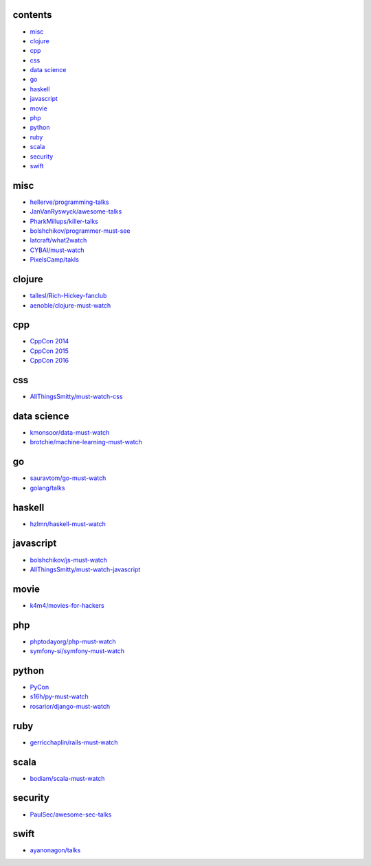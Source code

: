 contents
========

- misc__
- clojure__
- cpp__
- css__
- `data science`__
- go__
- haskell__
- javascript__
- movie__
- php__
- python__
- ruby__
- scala__
- security__
- swift__

.. __: #misc
.. __: #clojure
.. __: #cpp
.. __: #css
.. __: #data-science
.. __: #go
.. __: #haskell
.. __: #javascript
.. __: #movie
.. __: #php
.. __: #python
.. __: #ruby
.. __: #scala
.. __: #security
.. __: #swift


misc
====

- `hellerve/programming-talks <https://github.com/hellerve/programming-talks>`_
- `JanVanRyswyck/awesome-talks <https://github.com/JanVanRyswyck/awesome-talks>`_
- `PharkMillups/killer-talks <https://github.com/PharkMillups/killer-talks>`_
- `bolshchikov/programmer-must-see <https://github.com/bolshchikov/programmer-must-see>`_
- `latcraft/what2watch <https://github.com/latcraft/what2watch>`_
- `CYBAI/must-watch <https://github.com/CYBAI/must-watch>`_
- `PixelsCamp/takls <https://github.com/PixelsCamp/talks>`_


clojure
=======

- `tallesl/Rich-Hickey-fanclub <https://github.com/tallesl/Rich-Hickey-fanclub>`_
- `aenoble/clojure-must-watch <https://github.com/aenoble/clojure-must-watch>`_


cpp
===

- `CppCon 2014 <https://channel9.msdn.com/Events/CPP/CppCon-2014>`_
- `CppCon 2015 <https://channel9.msdn.com/Events/CPP/CppCon-2015>`_
- `CppCon 2016 <https://channel9.msdn.com/Events/CPP/CppCon-2016>`_


css
===

- `AllThingsSmitty/must-watch-css <https://github.com/AllThingsSmitty/must-watch-css>`_


data science
============

- `kmonsoor/data-must-watch <https://github.com/kmonsoor/data-must-watch>`_
- `brotchie/machine-learning-must-watch <https://github.com/brotchie/machine-learning-must-watch>`_


go
==

- `sauravtom/go-must-watch <https://github.com/sauravtom/go-must-watch>`_
- `golang/talks <https://github.com/golang/talks>`_


haskell
=======

- `hzlmn/haskell-must-watch <https://github.com/hzlmn/haskell-must-watch>`_


javascript
==========

- `bolshchikov/js-must-watch <https://github.com/bolshchikov/js-must-watch>`_
- `AllThingsSmitty/must-watch-javascript <https://github.com/AllThingsSmitty/must-watch-javascript>`_


movie
=====

- `k4m4/movies-for-hackers <https://github.com/k4m4/movies-for-hackers>`_


php
===

- `phptodayorg/php-must-watch <https://github.com/phptodayorg/php-must-watch>`_
- `symfony-si/symfony-must-watch <https://github.com/symfony-si/symfony-must-watch>`_


python
======

- `PyCon <https://github.com/PyCon>`_
- `s16h/py-must-watch <https://github.com/s16h/py-must-watch>`_
- `rosarior/django-must-watch <https://gitlab.com/rosarior/django-must-watch>`_


ruby
====

- `gerricchaplin/rails-must-watch <https://github.com/gerricchaplin/rails-must-watch>`_


scala
=====

- `bodiam/scala-must-watch <https://github.com/bodiam/scala-must-watch>`_


security
========

- `PaulSec/awesome-sec-talks <https://github.com/PaulSec/awesome-sec-talks>`_


swift
=====

- `ayanonagon/talks <https://github.com/ayanonagon/talks>`_
